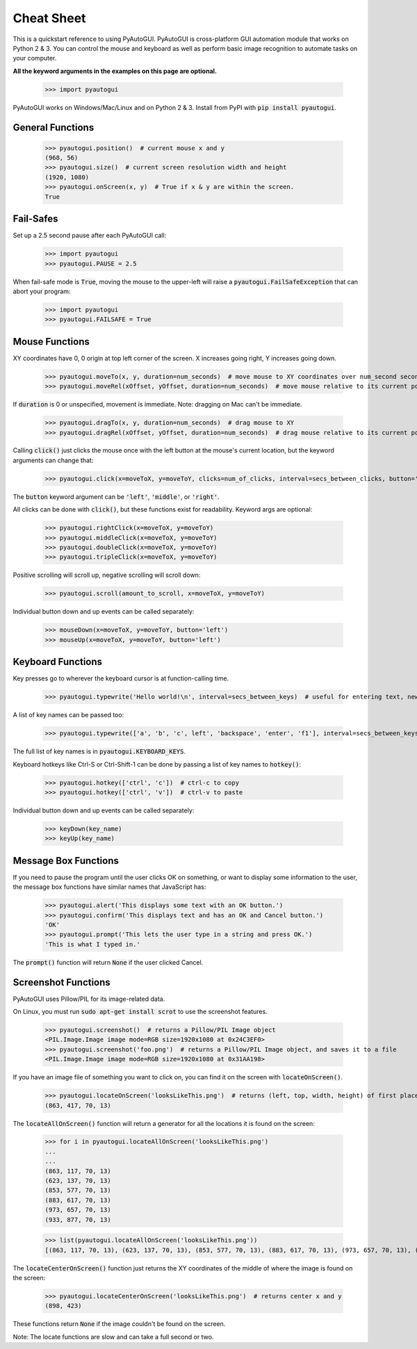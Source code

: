 .. default-role:: code

===========
Cheat Sheet
===========

This is a quickstart reference to using PyAutoGUI. PyAutoGUI is cross-platform GUI automation module that works on Python 2 & 3. You can control the mouse and keyboard as well as perform basic image recognition to automate tasks on your computer.

**All the keyword arguments in the examples on this page are optional.**

    >>> import pyautogui

PyAutoGUI works on Windows/Mac/Linux and on Python 2 & 3. Install from PyPI with `pip install pyautogui`.

General Functions
-----------------

    >>> pyautogui.position()  # current mouse x and y
    (968, 56)
    >>> pyautogui.size()  # current screen resolution width and height
    (1920, 1080)
    >>> pyautogui.onScreen(x, y)  # True if x & y are within the screen.
    True

Fail-Safes
----------

Set up a 2.5 second pause after each PyAutoGUI call:

    >>> import pyautogui
    >>> pyautogui.PAUSE = 2.5

When fail-safe mode is `True`, moving the mouse to the upper-left will raise a `pyautogui.FailSafeException` that can abort your program:

    >>> import pyautogui
    >>> pyautogui.FAILSAFE = True

Mouse Functions
---------------

XY coordinates have 0, 0 origin at top left corner of the screen. X increases going right, Y increases going down.

    >>> pyautogui.moveTo(x, y, duration=num_seconds)  # move mouse to XY coordinates over num_second seconds
    >>> pyautogui.moveRel(xOffset, yOffset, duration=num_seconds)  # move mouse relative to its current position

If `duration` is 0 or unspecified, movement is immediate. Note: dragging on Mac can't be immediate.

    >>> pyautogui.dragTo(x, y, duration=num_seconds)  # drag mouse to XY
    >>> pyautogui.dragRel(xOffset, yOffset, duration=num_seconds)  # drag mouse relative to its current position

Calling `click()` just clicks the mouse once with the left button at the mouse's current location, but the keyword arguments can change that:

    >>> pyautogui.click(x=moveToX, y=moveToY, clicks=num_of_clicks, interval=secs_between_clicks, button='left')

The `button` keyword argument can be `'left'`, `'middle'`, or `'right'`.

All clicks can be done with `click()`, but these functions exist for readability. Keyword args are optional:

    >>> pyautogui.rightClick(x=moveToX, y=moveToY)
    >>> pyautogui.middleClick(x=moveToX, y=moveToY)
    >>> pyautogui.doubleClick(x=moveToX, y=moveToY)
    >>> pyautogui.tripleClick(x=moveToX, y=moveToY)

Positive scrolling will scroll up, negative scrolling will scroll down:

    >>> pyautogui.scroll(amount_to_scroll, x=moveToX, y=moveToY)

Individual button down and up events can be called separately:

    >>> mouseDown(x=moveToX, y=moveToY, button='left')
    >>> mouseUp(x=moveToX, y=moveToY, button='left')

Keyboard Functions
------------------

Key presses go to wherever the keyboard cursor is at function-calling time.

    >>> pyautogui.typewrite('Hello world!\n', interval=secs_between_keys)  # useful for entering text, newline is Enter

A list of key names can be passed too:

    >>> pyautogui.typewrite(['a', 'b', 'c', left', 'backspace', 'enter', 'f1'], interval=secs_between_keys)

The full list of key names is in `pyautogui.KEYBOARD_KEYS`.

Keyboard hotkeys like Ctrl-S or Ctrl-Shift-1 can be done by passing a list of key names to `hotkey()`:

    >>> pyautogui.hotkey(['ctrl', 'c'])  # ctrl-c to copy
    >>> pyautogui.hotkey(['ctrl', 'v'])  # ctrl-v to paste

Individual button down and up events can be called separately:

    >>> keyDown(key_name)
    >>> keyUp(key_name)


Message Box Functions
---------------------

If you need to pause the program until the user clicks OK on something, or want to display some information to the user, the message box functions have similar names that JavaScript has:

    >>> pyautogui.alert('This displays some text with an OK button.')
    >>> pyautogui.confirm('This displays text and has an OK and Cancel button.')
    'OK'
    >>> pyautogui.prompt('This lets the user type in a string and press OK.')
    'This is what I typed in.'

The `prompt()` function will return `None` if the user clicked Cancel.

Screenshot Functions
--------------------

PyAutoGUI uses Pillow/PIL for its image-related data.

On Linux, you must run `sudo apt-get install scrot` to use the screenshot features.

    >>> pyautogui.screenshot()  # returns a Pillow/PIL Image object
    <PIL.Image.Image image mode=RGB size=1920x1080 at 0x24C3EF0>
    >>> pyautogui.screenshot('foo.png')  # returns a Pillow/PIL Image object, and saves it to a file
    <PIL.Image.Image image mode=RGB size=1920x1080 at 0x31AA198>

If you have an image file of something you want to click on, you can find it on the screen with `locateOnScreen()`.

    >>> pyautogui.locateOnScreen('looksLikeThis.png')  # returns (left, top, width, height) of first place it is found
    (863, 417, 70, 13)

The `locateAllOnScreen()` function will return a generator for all the locations it is found on the screen:

    >>> for i in pyautogui.locateAllOnScreen('looksLikeThis.png')
    ...
    ...
    (863, 117, 70, 13)
    (623, 137, 70, 13)
    (853, 577, 70, 13)
    (883, 617, 70, 13)
    (973, 657, 70, 13)
    (933, 877, 70, 13)

    >>> list(pyautogui.locateAllOnScreen('looksLikeThis.png'))
    [(863, 117, 70, 13), (623, 137, 70, 13), (853, 577, 70, 13), (883, 617, 70, 13), (973, 657, 70, 13), (933, 877, 70, 13)]

The `locateCenterOnScreen()` function just returns the XY coordinates of the middle of where the image is found on the screen:

    >>> pyautogui.locateCenterOnScreen('looksLikeThis.png')  # returns center x and y
    (898, 423)

These functions return `None` if the image couldn't be found on the screen.

Note: The locate functions are slow and can take a full second or two.

